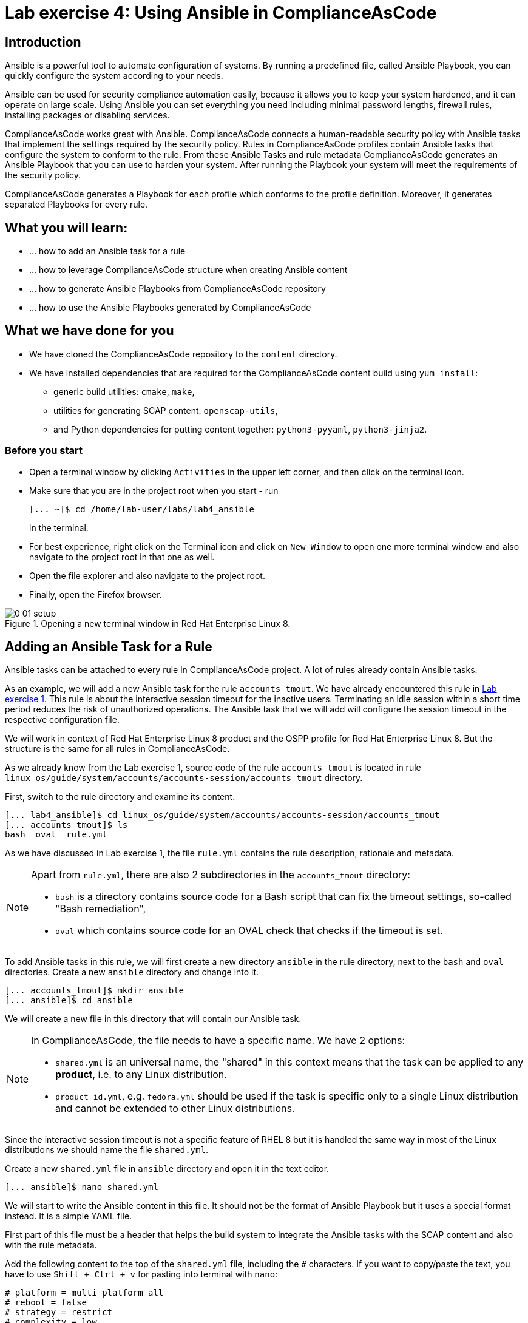 = Lab exercise 4: Using Ansible in ComplianceAsCode

:imagesdir: images

== Introduction

Ansible is a powerful tool to automate configuration of systems.
By running a predefined file, called Ansible Playbook, you can quickly configure the system according to your needs.

Ansible can be used for security compliance automation easily, because it allows you to keep your system hardened, and it can operate on large scale.
Using Ansible you can set everything you need including minimal password lengths, firewall rules, installing packages or disabling services.

ComplianceAsCode works great with Ansible.
ComplianceAsCode connects a human-readable security policy with Ansible tasks that implement the settings required by the security policy.
Rules in ComplianceAsCode profiles contain Ansible tasks that configure the system to conform to the rule.
From these Ansible Tasks and rule metadata ComplianceAsCode generates an Ansible Playbook that you can use to harden your system.
After running the Playbook your system will meet the requirements of the security policy.

ComplianceAsCode generates a Playbook for each profile which conforms to the profile definition.
Moreover, it generates separated Playbooks for every rule.


== What you will learn:

* ... how to add an Ansible task for a rule
* ... how to leverage ComplianceAsCode structure when creating Ansible content
* ... how to generate Ansible Playbooks from ComplianceAsCode repository
* ... how to use the Ansible Playbooks generated by ComplianceAsCode


== What we have done for you

* We have cloned the ComplianceAsCode repository to the `content` directory.
* We have installed dependencies that are required for the ComplianceAsCode content build using `yum install`:
** generic build utilities: `cmake`, `make`,
** utilities for generating SCAP content: `openscap-utils`,
** and Python dependencies for putting content together: `python3-pyyaml`, `python3-jinja2`.


=== Before you start

* Open a terminal window by clicking `Activities` in the upper left corner, and then click on the terminal icon.
* Make sure that you are in the project root when you start - run
+
----
[... ~]$ cd /home/lab-user/labs/lab4_ansible
----
+
in the terminal.

* For best experience, right click on the Terminal icon and click on `New Window` to open one more terminal window and also navigate to the project root in that one as well.
* Open the file explorer and also navigate to the project root.
* Finally, open the Firefox browser.

.Opening a new terminal window in Red Hat Enterprise Linux 8.
image::0-01-setup.png[]


== Adding an Ansible Task for a Rule

Ansible tasks can be attached to every rule in ComplianceAsCode project.
A lot of rules already contain Ansible tasks.

As an example, we will add a new Ansible task for the rule `accounts_tmout`.
We have already encountered this rule in link:lab1_introduction.adoc[Lab exercise 1].
This rule is about the interactive session timeout for the inactive users.
Terminating an idle session within a short time period reduces the risk of unauthorized operations.
The Ansible task that we will add will configure the session timeout in the respective configuration file.

We will work in context of Red Hat Enterprise Linux 8 product and the OSPP profile for Red Hat Enterprise Linux 8.
But the structure is the same for all rules in ComplianceAsCode.

As we already know from the Lab exercise 1, source code of the rule `accounts_tmout` is located in rule `linux_os/guide/system/accounts/accounts-session/accounts_tmout` directory.

First, switch to the rule directory and examine its content.

----
[... lab4_ansible]$ cd linux_os/guide/system/accounts/accounts-session/accounts_tmout
[... accounts_tmout]$ ls
bash  oval  rule.yml
----

As we have discussed in Lab exercise 1, the file `rule.yml` contains the rule description, rationale and metadata.

[NOTE]
====
Apart from `rule.yml`, there are also 2 subdirectories in the `accounts_tmout` directory:

* `bash` is a directory contains source code for a Bash script that can fix the timeout settings, so-called "Bash remediation",
* `oval` which contains source code for an OVAL check that checks if the timeout is set.
====

To add Ansible tasks in this rule, we will first create a new directory `ansible` in the rule directory, next to the `bash` and `oval` directories.
Create a new `ansible` directory and change into it.

----
[... accounts_tmout]$ mkdir ansible
[... ansible]$ cd ansible
----

We will create a new file in this directory that will contain our Ansible task.
[NOTE]
====
In ComplianceAsCode, the file needs to have a specific name.
We have 2 options:

* `shared.yml` is an universal name, the "shared" in this context means that the task can be applied to any *product*, i.e. to any Linux distribution.
* `product_id.yml`, e.g. `fedora.yml` should be used if the task is specific only to a single Linux distribution and cannot be extended to other Linux distributions.
====

Since the interactive session timeout is not a specific feature of RHEL 8 but it is handled the same way in most of the Linux distributions we should name the file `shared.yml`.

Create a new `shared.yml` file in `ansible` directory and open it in the text editor.

----
[... ansible]$ nano shared.yml
----

We will start to write the Ansible content in this file.
It should not be the format of Ansible Playbook but it uses a special format instead.
It is a simple YAML file.

First part of this file must be a header that helps the build system to integrate the Ansible tasks with the SCAP content and also with the rule metadata.

Add the following content to the top of the `shared.yml` file, including the `#` characters.
If you want to copy/paste the text, you have to use `Shift + Ctrl + v` for pasting into terminal with `nano`:

----
# platform = multi_platform_all
# reboot = false
# strategy = restrict
# complexity = low
# disruption = low
----

Don't close the file yet.

[NOTE]
====
The header contains optional metadata.
The `platform` and `reboot` fields have a well-defined meaning:

* `platform` is a comma separated list of *products* that the Ansible tasks are applicable to.
It can be a operating system name, eg.
`Red Hat Enterprise Linux 8`, or a wildcard string that matches multiple products, eg.
`multi_platform_rhel`.
Here we use the wildcard `multi_platform_all` that matches all the possible platforms.
* `reboot` specifies if a reboot is needed to make the settings.
Could be either `true` or `false`.
Here we signalize that a reboot isn't needed.
This value is purely informational and setting it to `true` does not cause Ansible to reboot the system.

The meaning of other fields is more fuzzy, and they are optional:

* `strategy` is the method or approach for making the described fix.
It is typically one of `configure`, `disable`, `enable`, `patch`, `restrict`, and `unknown`.
* `complexity` is the estimated complexity or difficulty of applying the fix to the target.
Could be `unknown`, `low`, `medium` or `high`.
* `disruption` is an estimate of the potential for disruption or operational degradation that the application of this fix will impose on the target.
Can be `unknown`, `low`, `medium` or `high`.
====

Now, we will add an Ansible task or tasks for this rule below the header in `shared.yml`.
Add the following at the end of `shared.yml` file.
Again, don't close the file just yet.

----
- name: configure timeout
  lineinfile:
      create: yes
      dest: /etc/profile
      regexp: "^#?TMOUT"
      line: "TMOUT=1800"
----

Whole file at this moment should look like this:

----
# platform = multi_platform_all
# reboot = false
# strategy = restrict
# complexity = low
# disruption = low

- name: configure timeout
  lineinfile:
      create: yes
      dest: /etc/profile
      regexp: "^#?TMOUT"
      line: "TMOUT=1800"
----

[NOTE]
====
If you are familiar with Ansible, you probably know that we have just written an https://docs.ansible.com/ansible/latest/user_guide/playbooks_intro.html#tasks-list[Ansible task].
Normally, Ansible tasks are low-level components of Ansible playbooks.
The ComplianceAsCode project allows content contributors to focus on tasks, and the playbook that aggregates them is generated by the project.
When writing tasks, you can use the standard Ansible syntax and write the Ansible tasks the very same way as you write in Ansible Playbooks.
You can use https://docs.ansible.com/ansible/latest/modules/modules_by_category.html[any Ansible module].

Using Ansible language, we have defined a new Ansible task which name is "configure timeout".
It uses the https://docs.ansible.com/ansible/latest/modules/lineinfile_module.html[lineinfile] Ansible Module which can add, modify and remove lines in configuration files.
Using the `lineinfile` module we insert the line `TMOUT=1800` to `/etc/profile`.

Notice that the `regexp` line defines a regular expression that determines what Ansible is going to do.
If the regular expression matches a line, it is substituted with `line`, so lines `TMOUT=3600` or `#TMOUT=1800` are substituted by `TMOUT=1800`.
If no line matches the regular expression, contents of `line` are simply appended to the `dest`, in this case `/etc/profile`.
====

In this rule we add only a single Ansible task.
If goal needs to be achieved by multiple Ansible tasks, they would go all into the same file as well.

In ComplianceAsCode, the general rule is that the Ansible Tasks should conform to the rule description in `rule.yml` for the given rule.
Tasks should not do anything different that the `rule.yml` description requires.
We think of the rule description as of a natural language specification of what should be implemented in Ansible.

// Now, it would be a nice time to build the playbook, open it, and run it in a check mode.

== Using Variables in Ansible tasks

However, our task is not fully conforming to rule description in `rule.yml` yet.
The difference is that the `rule.yml` does not define a specific value of the timeout.
Check that the `rule.yml` does not specify whether the timeout should be 1800 seconds or a different amount of time.
In fact, the rule is parametrized by a variable `var_accounts_tmout`.
The specific value of the timeout is set by setting `var_accounts_tmout` in the profile definition.
This way every profile can define a different timeout but reuse the same source code at the same time.

We need to fix the Ansible task to use the `var_accounts_tmout` variable instead of explicitly setting 1800 seconds in the task.
The general format for binding a variable from ComplianceAsCode profiles is `- (xccdf-var name_of_the_variable)`.

Add the following line (including the dash at the beginning of line) right after `# disruption = low` line in the `shared.yml`:

----
- (xccdf-var var_accounts_tmout)
----

Now, we can use the bound variable in the `configure timeout` Ansible task as an Ansible variable using the standard Ansible syntax.
When the `shared.yml` file will be processed by the ComplianceAsCode build system this variable binding will be resolved automatically and a new Ansible variable will be created in the generated Playbook in the `vars` list.

Replace line `line: "TMOUT=1800"` by line `line: "TMOUT={{ var_accounts_tmout }}"` to use the variable in the task.

At this point we have completed adding Ansible tasks for rule `accounts_tmout`.
The contents of `shared.yml` file should look like this:

----
# platform = multi_platform_all
# reboot = false
# strategy = restrict
# complexity = low
# disruption = low
- (xccdf-var var_accounts_tmout)

- name: configure timeout
  lineinfile:
      create: yes
      dest: /etc/profile
      regexp: ^#?TMOUT
      line: "TMOUT={{ var_accounts_tmout }}"
----

You can now save the file by pressing *ctrl + x*, then *y*, followed by *enter*.

== Generating and Using Ansible Playbooks for a Rule

We will now generate a Playbook for the rule `accounts_tmout` we have modified.
We will do it in the context of Red Hat Enterprise Linux 8 product and OSPP profile for Red Hat Enterprise Linux 8.

To generate Ansible Playbooks it is needed to perform the complete build of the content for the product.
That means all the other Playbooks for all other rules will be generated as well.
Moreover, the SCAP content will be generated as well.

Go back to the project root directory.
Run the following command to build the RHEL8 product:

----
[... ansible]$ cd /home/lab-user/labs/lab4_ansible
[... lab4_ansible]$ ./build_product rhel8
----

The Playbooks will be generated into the `build/rhel8/playbooks` directory.
Check the contents of this directory:

----
[... lab4_ansible]$ ls build/rhel8/playbooks
cjis  cui  hipaa  ospp  pci-dss  rht-ccp  standard
----

Notice that there is a directory for each profile in the RHEL8 product.
That is because each profile consists of a different set of rules and the rules are parametrized by variables which can have different values in each profile.

The rule `accounts_tmout` is for example a part of the OSPP profile, so take a peek into the `ospp` directory.

----
[... lab4_ansible]$ ls build/rhel8/playbooks/ospp
----

There are many Playbook files in the `ospp` directory.
One of them should be the `accounts_tmout.yml` file which is the Ansible Playbooks that contains the Ansible tasks that we added in rule `accounts_tmout`.

Let's open it in the text editor.

----
[... lab4_ansible]$ nano build/rhel8/playbooks/ospp/accounts_tmout.yml
----

The contents of the `build/rhel8/playbooks/ospp/accounts_tmout.yml` looks like the following:

----

# platform = multi_platform_all
# reboot = false
# strategy = restrict
# complexity = low
# disruption = low
- name: Set Interactive Session Timeout
  hosts: '@@HOSTS@@'
  become: true
  vars:
    var_accounts_tmout: '1800'
  tags:
    - CCE-80673-7
    - NIST-800-171-3.1.11
    - NIST-800-53-AC-12
    - NIST-800-53-SC-10
    - accounts_tmout
    - low_complexity
    - low_disruption
    - medium_severity
    - no_reboot_needed
    - restrict_strategy
  tasks:

    - name: configure timeout
      lineinfile:
        create: true
        dest: /etc/profile
        regexp: ^#?TMOUT
        line: TMOUT={{ var_accounts_tmout }}
----

This is a normal Ansible Playbook as Ansible users are familiar with.
The name of the Playbook is the same as the title of the rule which is defined in `rule.yml`.

The `hosts` section contains only a placehoder string `'@@HOSTS@@'` which should be replaced by a list of IP addresses or hosts the Playbook should be applied to.
We have to edit this in order to check the playbook out:
To use our Playbook on your machine (on a local host), replace the placeholder string `'@@HOSTS@@'` by `'localhost'` and save the file with *ctrl + x*, *y* and *enter* sequence.

----
...
- name: Set Interactive Session Timeout
  hosts: 'localhost'
  become: true
...
----

Notice that the timeout value supplied by variable `var_accounts_tmout` has been set to a specific value (1800 seconds) during the build process, and the variable has been added to the `vars` section of the Playbook.

Notice also that the Playbook has tags in the `tags` section which were added based on metadata in `rule.yml`.
At the beginning, it contains the CCE (Common Configuration Enumeration) identifier.

Finally, the `tasks:` section contains our Ansible task which we created.

In case there is a typo in the YAML file, edit the source again and rebuild.
After that, you will need to again replace the placeholder string `'@@HOSTS@@'`.

----
[... lab4_ansible]$ nano linux_os/guide/system/accounts/accounts-session/accounts_tmout/ansible/shared.yml
[... lab4_ansible]$ ./build_product rhel8
[... lab4_ansible]$ nano build/rhel8/playbooks/ospp/accounts_tmout.yml
----

Run the following command to run the Playbook:

----
[... lab4_ansible]$ ansible-playbook build/rhel8/playbooks/ospp/accounts_tmout.yml
----

Check if it has any effect:

----
[... lab4_ansible]$ cat /etc/profile
----

Notice that `TMOUT=1800` is at the end of the file!

The biggest advantage of using Ansible tasks in ComplianceAsCode is that it gets integrated with the SCAP content and also the HTML report and in the HTML guide as well.

Switch to the console view, open the terminal.
Run the following command to open the HTML guide for OSPP profile for Red Hat Enterprise Linux 8 in your Firefox web browser, or navigate to the OSPP guide the same way you have used in previous exercises:

----
[... ~]$ firefox /home/lab-user/labs/lab4_ansible/build/guides/ssg-rhel8-guide-ospp.html
----

Check the rule "Set Interactive Session Timeout".
Click on blue `(show)` next to the Remediation Ansible Snippet green label and you will see your Ansible content that you added in the previous Section.

.Rule "Set Interactive Session Timeout" displayed in a HTML guide including expanded Ansible content
image::4-01-guide.png[]

You won't need console view anymore in this lab.

== Using the Profile Ansible Playbooks

In previous Section we have discussed using Playbook for rule `accounts_tmout`.
However, security policies are usually complex which in turn means that profiles consists of many rules.
It is not convenient to have a separated Ansible Playbook for each rule, because that means to apply many Ansible Playbooks to the systems.
Fortunately, ComplianceAsCode also generates Ansible Playbook that contain all tasks for a given profile in a single Playbook.

The Playbooks are located in the `build/roles` directory.
This directory contains both Ansible Playbooks and Bash remediation scripts for each profile.
The Playbooks files have `.yml` extension.

----
[... lab4_ansible]$ ls build/roles
all-roles-rhel8-sh
all-roles-rhel8-yml
ssg-rhel8-role-cjis.sh
ssg-rhel8-role-cjis.yml
ssg-rhel8-role-cui.sh
ssg-rhel8-role-cui.yml
ssg-rhel8-role-default.sh
ssg-rhel8-role-default.yml
ssg-rhel8-role-hipaa.sh
ssg-rhel8-role-hipaa.yml
ssg-rhel8-role-ospp.sh
ssg-rhel8-role-ospp.yml
ssg-rhel8-role-pci-dss.sh
ssg-rhel8-role-pci-dss.yml
ssg-rhel8-role-rht-ccp.sh
ssg-rhel8-role-rht-ccp.yml
ssg-rhel8-role-standard.sh
ssg-rhel8-role-standard.yml
----

Although the directory name is `roles`, and the files are called roles, these files are not Ansible Roles, but they are Ansible Playbooks.

Check the contents of the OSPP profile Playbook in your editor and verify that a task for rule `accounts_tmout` is there among all the other tasks.

----
[... lab4_ansible]$ nano build/roles/ssg-rhel8-role-ospp.yml
----

Keep in mind that even if the comments in the headers say that it is an Ansible Role, it is not an Ansible Role, it is an Ansible Playbook.
This might be confusing.

At this moment, you have per-rule Ansible playbooks available, as well as per-profile ones.
You can integrate these into your CI/CD pipelines and infrastructure management as per your preferences.

<<top>>

link:README.adoc#table-of-contents[ Table of Contents ] | link:lab5_oval.adoc[Lab 5 - The Art of OVAL Checks]
